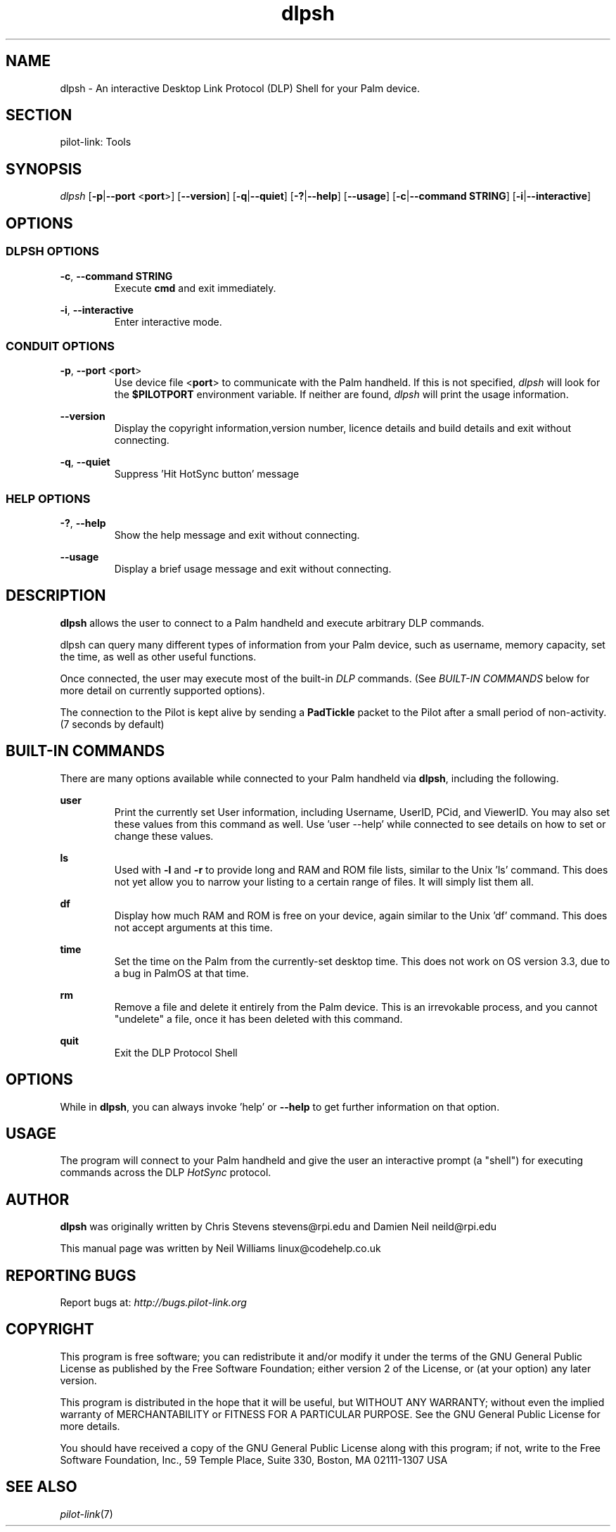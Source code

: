 .TH dlpsh "1"  "Copyright 1996\-2005 FSF" "pilot\-link 0.12.0-pre4" 
.SH NAME
dlpsh \- An interactive Desktop Link Protocol (DLP) Shell for your Palm device. 
.SH SECTION
pilot\-link: Tools
.SH SYNOPSIS
\fIdlpsh\fR
[\fB\-p\fR|\fB\-\-port\fR <\fBport\fR>]
[\fB\-\-version\fR] [\fB\-q\fR|\fB\-\-quiet\fR]
[\fB\-?\fR|\fB\-\-help\fR] [\fB\-\-usage\fR]
[\fB\-c\fR|\fB\-\-command\fR \fBSTRING\fR]
[\fB\-i\fR|\fB\-\-interactive\fR]
.SH OPTIONS
.SS "DLPSH OPTIONS"
\fB\-c\fR,
\fB\-\-command STRING\fR
.RS 
Execute \fBcmd\fR and exit immediately.
.RE
.PP
\fB\-i\fR, \fB\-\-interactive\fR
.RS 
Enter interactive mode.
.RE
.SS "CONDUIT OPTIONS"
\fB\-p\fR, \fB\-\-port\fR
<\fBport\fR>
.RS 
Use device file <\fBport\fR> to communicate
with the Palm handheld. If this is not specified,
\fIdlpsh\fR will look for the
\fB$PILOTPORT\fR environment variable. If
neither are found, \fIdlpsh\fR will print the
usage
information.
.RE
.PP
\fB\-\-version\fR
.RS 
Display the copyright information,version number, licence
details
and build details and exit without connecting.
.RE
.PP
\fB\-q\fR, \fB\-\-quiet\fR
.RS 
Suppress 'Hit HotSync button' message
.RE
.SS "HELP OPTIONS"
\fB\-?\fR, \fB\-\-help\fR
.RS 
Show the help message and exit without connecting.
.RE
.PP
\fB\-\-usage\fR
.RS 
Display a brief usage message and exit without connecting.
.RE
.SH DESCRIPTION
\fBdlpsh\fR allows the user to connect to a Palm
handheld and execute arbitrary DLP commands.
.PP
dlpsh can query many different types of information from your Palm
device, such as username, memory capacity, set the time, as well as
other useful functions.
.PP
Once connected, the user may execute most of the
built\-in \fIDLP\fR commands. (See \fIBUILT\-IN
COMMANDS
\fRbelow for more detail on currently supported
options).
.PP
The connection to the Pilot is kept alive by sending a
\fBPadTickle\fR packet to the Pilot after a small
period of non\-activity. (7 seconds by default)
.SH "BUILT\-IN COMMANDS"
There are many options available while connected to your Palm
handheld
via \fBdlpsh\fR, including the following.
.PP
\fBuser\fR
.RS 
Print the currently set User information, including Username,
UserID, PCid, and ViewerID. You may also set these values from this
command as well. Use 'user \-\-help' while connected to see details
on how to set or change these values.
.RE
.PP
\fBls\fR
.RS 
Used with \fB\-l\fR and \fB\-r\fR to provide
long and RAM and ROM file lists, similar to the Unix
\&'ls' command. This does not yet allow you
to
narrow your listing to a certain range of files. It will simply
list them all.
.RE
.PP
\fBdf\fR
.RS 
Display how much RAM and ROM is free on your device, again
similar
to the Unix 'df' command. This does not
accept
arguments at this time.
.RE
.PP
\fBtime\fR
.RS 
Set the time on the Palm from the currently\-set desktop time.
This
does not work on OS version 3.3, due to a bug in PalmOS at that
time.
.RE
.PP
\fBrm\fR
.RS 
Remove a file and delete it entirely from the Palm device. This
is
an irrevokable process, and you cannot "undelete" a file, once it
has been
deleted with this command.
.RE
.PP
\fBquit\fR
.RS 
Exit the DLP Protocol Shell
.RE
.SH OPTIONS
While in \fBdlpsh\fR, you can always invoke 'help'
or \fB\-\-help\fR to get further information on that
option.
.SH USAGE
The program will connect to your Palm handheld and give the user an
interactive prompt (a "shell") for executing commands across the DLP
\fIHotSync\fR protocol.
.SH AUTHOR
\fBdlpsh\fR was originally written by Chris Stevens
stevens@rpi.edu and Damien Neil
neild@rpi.edu
.PP
This manual page was written by Neil Williams
linux@codehelp.co.uk
.SH "REPORTING BUGS"
Report bugs at:
\fIhttp://bugs.pilot\-link.org\fR
.SH COPYRIGHT
This program is free software; you can redistribute it and/or
modify it under the terms of the GNU General Public License as
published by the Free Software Foundation; either version 2 of the 
License, or (at your option) any later version.
.PP
This program is distributed in the hope that it will be useful,
but WITHOUT ANY WARRANTY; without even the implied warranty of
MERCHANTABILITY or FITNESS FOR A PARTICULAR PURPOSE. See the GNU
General Public License for more details.
.PP
You should have received a copy of the GNU General Public
License along with this program; if not, write to the Free Software
Foundation, Inc., 59 Temple Place, Suite 330, Boston, MA 02111\-1307 
USA
.SH "SEE ALSO"
\fIpilot\-link\fR(7)
